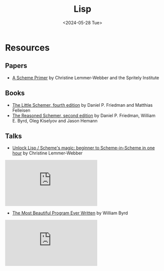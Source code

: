 #+title: Lisp
#+date: <2024-05-28 Tue>
#+html_link_home: index.html
#+html_link_up: index.html
#+html_head: <link rel="stylesheet" type="text/css" href="css/style.css" />

* Resources

** Papers

- [[https://spritely.institute/static/papers/scheme-primer.html][A Scheme Primer]] by Christine Lemmer-Webber and the Spritely Institute

** Books

- [[https://mitpress.mit.edu/9780262560993/][The Little Schemer, fourth edition]] by Daniel P. Friedman and Matthias Felleisen
- [[https://mitpress.mit.edu/9780262535519/][The Reasoned Schemer, second edition]] by Daniel P. Friedman, William E. Byrd, Oleg Kiselyov and Jason Hemann

** Talks

- [[https://youtu.be/DDROSL-gGOo?feature=shared][Unlock Lisp / Scheme's magic: beginner to Scheme-in-Scheme in one hour]] by Christine Lemmer-Webber

#+begin_export html
<iframe class="yt-video" src="https://www.youtube-nocookie.com/embed/DDROSL-gGOo?si=OXiu2a4UkKUx5MZl" title="YouTube video player" frameborder="0" allow="accelerometer; autoplay; clipboard-write; encrypted-media; gyroscope; picture-in-picture; web-share" referrerpolicy="strict-origin-when-cross-origin" allowfullscreen></iframe>
#+end_export

- [[https://youtu.be/OyfBQmvr2Hc?feature=shared][The Most Beautiful Program Ever Written]] by William Byrd

#+begin_export html
<iframe class="yt-video" src="https://www.youtube-nocookie.com/embed/OyfBQmvr2Hc?si=rKV1CiZ_g2qtcOr8" title="YouTube video player" frameborder="0" allow="accelerometer; autoplay; clipboard-write; encrypted-media; gyroscope; picture-in-picture; web-share" referrerpolicy="strict-origin-when-cross-origin" allowfullscreen></iframe>
#+end_export
